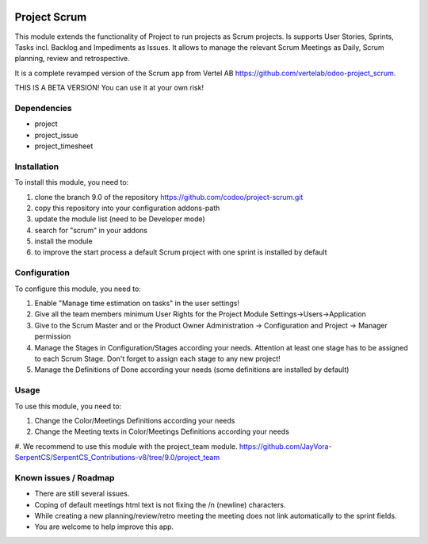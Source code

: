 .. image:: https://img.shields.io/badge/licence-LGPL--3-blue.svg
   :target: http://www.gnu.org/licenses/lgpl-3.0-standalone.html
   :alt: License: LGPL-3

=============
Project Scrum
=============

This module extends the functionality of Project to run projects as Scrum projects.
Is supports User Stories, Sprints, Tasks incl. Backlog and Impediments as Issues.
It allows to manage the relevant Scrum Meetings as Daily, Scrum planning, review and retrospective.

It is a complete revamped version of the Scrum app from Vertel AB https://github.com/vertelab/odoo-project_scrum.

THIS IS A BETA VERSION! You can use it at your own risk!

Dependencies
============

* project
* project_issue
* project_timesheet

Installation
============

To install this module, you need to:

#. clone the branch 9.0 of the repository https://github.com/codoo/project-scrum.git
#. copy this repository into your configuration addons-path
#. update the module list (need to be Developer mode)
#. search for "scrum" in your addons
#. install the module
#. to improve the start process a default Scrum project with one sprint is installed by default

Configuration
=============

To configure this module, you need to:

#. Enable "Manage time estimation on tasks" in the user settings!
#. Give all the team members minimum User Rights for the Project Module Settings->Users->Application
#. Give to the Scrum Master and or the Product Owner Administration -> Configuration and Project -> Manager permission
#. Manage the Stages in Configuration/Stages according your needs. Attention at least one stage has to be assigned to each Scrum Stage. Don't forget to assign each stage to any new project!
#. Manage the Definitions of Done according your needs (some definitions are installed by default)

Usage
=====

To use this module, you need to:

#. Change the Color/Meetings Definitions according your needs
#. Change the Meeting texts in Color/Meetings Definitions according your needs
#. We recommend to use this module with the project_team module.
https://github.com/JayVora-SerpentCS/SerpentCS_Contributions-v8/tree/9.0/project_team


Known issues / Roadmap
======================

* There are still several issues.
* Coping of default meetings html text is not fixing the /n (newline) characters.
* While creating a new planning/review/retro meeting the meeting does not link automatically to the sprint fields.
* You are welcome to help improve this app.

